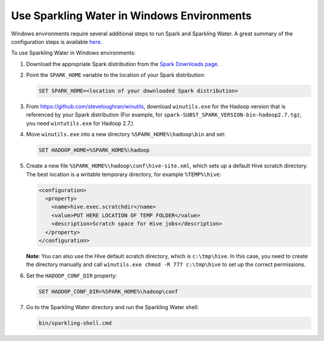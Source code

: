 .. _run_on_windows:

Use Sparkling Water in Windows Environments
-------------------------------------------

Windows environments require several additional steps to run Spark and Sparkling Water. A great summary of the configuration steps is available `here <https://jaceklaskowski.gitbooks.io/mastering-apache-spark/content/spark-tips-and-tricks-running-spark-windows.html>`__.

To use Sparkling Water in Windows environments:

1. Download the appropriate Spark distribution from the `Spark Downloads page <https://spark.apache.org/downloads.html>`__.

2. Point the ``SPARK_HOME`` variable to the location of your Spark distribution:

   .. code:: bat

      SET SPARK_HOME=<location of your downloaded Spark distribution>


3. From https://github.com/steveloughran/winutils, download ``winutils.exe`` for the Hadoop version that is referenced by your Spark distribution (For example, for ``spark-SUBST_SPARK_VERSION-bin-hadoop2.7.tgz``, you need ``wintutils.exe`` for Hadoop 2.7.)

4. Move ``winutils.exe`` into a new directory ``%SPARK_HOME%\hadoop\bin`` and set:

   .. code:: bat

      SET HADOOP_HOME=%SPARK_HOME%\hadoop


5. Create a new file ``%SPARK_HOME%\hadoop\conf\hive-site.xml``, which sets up a default Hive scratch directory. The best location is a writable temporary directory, for example ``%TEMP%\hive``:

   .. code:: xml

      <configuration>
        <property>
          <name>hive.exec.scratchdir</name>
          <value>PUT HERE LOCATION OF TEMP FOLDER</value>
          <description>Scratch space for Hive jobs</description>
        </property>
      </configuration>

   **Note**: You can also use the Hive default scratch directory, which is ``c:\tmp\hive``. In this case, you need to create the directory manually and call ``winutils.exe chmod -R 777 c:\tmp\hive`` to set up the correct permissions.

6. Set the ``HADOOP_CONF_DIR`` property:

   .. code:: bat

      SET HADOOP_CONF_DIR=%SPARK_HOME%\hadoop\conf


7. Go to the Sparkling Water directory and run the Sparkling Water shell:

   .. code:: bat

      bin/sparkling-shell.cmd
